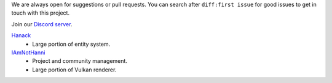 We are always open for suggestions or pull requests. You can search after ``diff:first issue`` for good issues to get in touch with this project.

Join our `Discord server <https://discord.gg/acUW8k7>`__.

`Hanack <https://github.com/aschaeffer>`__
    - Large portion of entity system.

`IAmNotHanni <https://github.com/IAmNotHanni>`__
    - Project and community management.
    - Large portion of Vulkan renderer.

